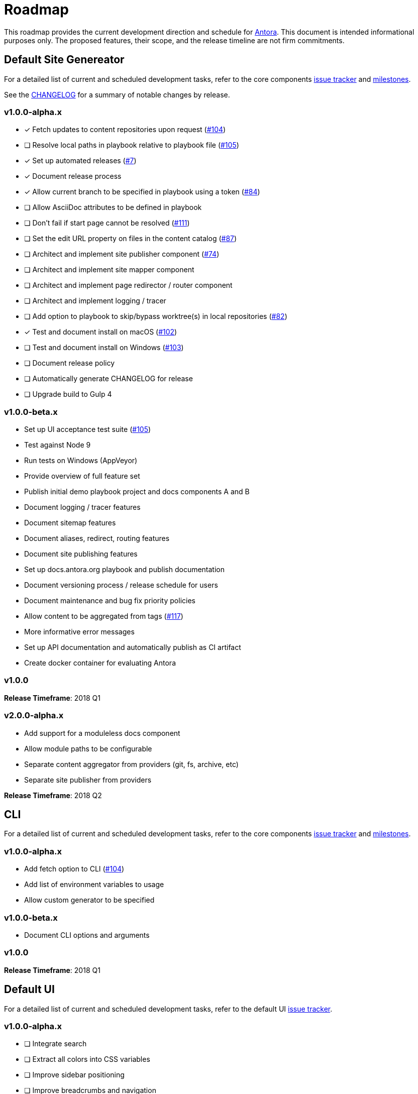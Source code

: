 = Roadmap
// Settings:
ifdef::env-browser[]
:toc-title: Contents
:toclevels: 1
:toc:
endif::[]
// Project URIs:
:uri-home: https://antora.org
:uri-org: https://gitlab.com/antora
:uri-repo: {uri-org}/antora
:uri-issues: {uri-repo}/boards
:uri-milestones: {uri-repo}/milestones
:uri-changelog: {uri-repo}/blob/master/CHANGELOG.adoc
:uri-ui-repo: {uri-org}/antora-ui-default
:uri-ui-issues: {uri-ui-repo}/issues
:uri-ui-milestones: {uri-ui-repo}/milestones

This roadmap provides the current development direction and schedule for {uri-home}[Antora].
This document is intended informational purposes only.
The proposed features, their scope, and the release timeline are not firm commitments.

== Default Site Genereator

For a detailed list of current and scheduled development tasks, refer to the core components {uri-issues}[issue tracker] and {uri-milestones}[milestones].

See the {uri-changelog}[CHANGELOG] for a summary of notable changes by release.

=== v1.0.0-alpha.x

* [x] Fetch updates to content repositories upon request ({uri-issues}/104[#104])
* [ ] Resolve local paths in playbook relative to playbook file ({uri-issues}/105[#105])
* [x] Set up automated releases ({uri-issues}/7[#7])
* [x] Document release process
* [x] Allow current branch to be specified in playbook using a token ({uri-issues}/84[#84])
* [ ] Allow AsciiDoc attributes to be defined in playbook
* [ ] Don't fail if start page cannot be resolved ({uri-issues}/111[#111])
* [ ] Set the edit URL property on files in the content catalog ({uri-issues}/87[#87])
* [ ] Architect and implement site publisher component ({uri-issues}/74[#74])
* [ ] Architect and implement site mapper component
* [ ] Architect and implement page redirector / router component
* [ ] Architect and implement logging / tracer
* [ ] Add option to playbook to skip/bypass worktree(s) in local repositories ({uri-issues}/82[#82])
* [x] Test and document install on macOS ({uri-issues}/102[#102])
* [ ] Test and document install on Windows ({uri-issues}/103[#103])
* [ ] Document release policy
* [ ] Automatically generate CHANGELOG for release
* [ ] Upgrade build to Gulp 4

=== v1.0.0-beta.x

* Set up UI acceptance test suite ({uri-issues}/105[#105])
* Test against Node 9
* Run tests on Windows (AppVeyor)
* Provide overview of full feature set
* Publish initial demo playbook project and docs components A and B
* Document logging / tracer features
* Document sitemap features
* Document aliases, redirect, routing features
* Document site publishing features
* Set up docs.antora.org playbook and publish documentation
* Document versioning process / release schedule for users
* Document maintenance and bug fix priority policies
* Allow content to be aggregated from tags ({uri-issues}/117[#117])
* More informative error messages
* Set up API documentation and automatically publish as CI artifact
* Create docker container for evaluating Antora

=== v1.0.0

*Release Timeframe*: 2018 Q1

=== v2.0.0-alpha.x

* Add support for a moduleless docs component
* Allow module paths to be configurable
* Separate content aggregator from providers (git, fs, archive, etc)
* Separate site publisher from providers

*Release Timeframe*: 2018 Q2

== CLI

For a detailed list of current and scheduled development tasks, refer to the core components {uri-ui-issues}[issue tracker] and {uri-ui-milestones}[milestones].

//See the {uri-ui-changelog}[CHANGELOG] for a summary of notable changes by release.

=== v1.0.0-alpha.x

* Add fetch option to CLI ({uri-ui-issues}/104[#104])
* Add list of environment variables to usage
* Allow custom generator to be specified

=== v1.0.0-beta.x

* Document CLI options and arguments

=== v1.0.0

*Release Timeframe*: 2018 Q1

== Default UI

For a detailed list of current and scheduled development tasks, refer to the default UI {uri-ui-issues}[issue tracker].

=== v1.0.0-alpha.x

* [ ] Integrate search
* [ ] Extract all colors into CSS variables
* [ ] Improve sidebar positioning
* [ ] Improve breadcrumbs and navigation
* [ ] Improve SVG options stability
* [ ] Upgrade build to Gulp 4
* [ ] Set up UI bundle hosting
* [ ] Expand template model documentation

=== v1.0.0-beta.x

* Upgrade preview site sample content

=== v1.0.0

*Release Timeframe*: 2018 Q1
